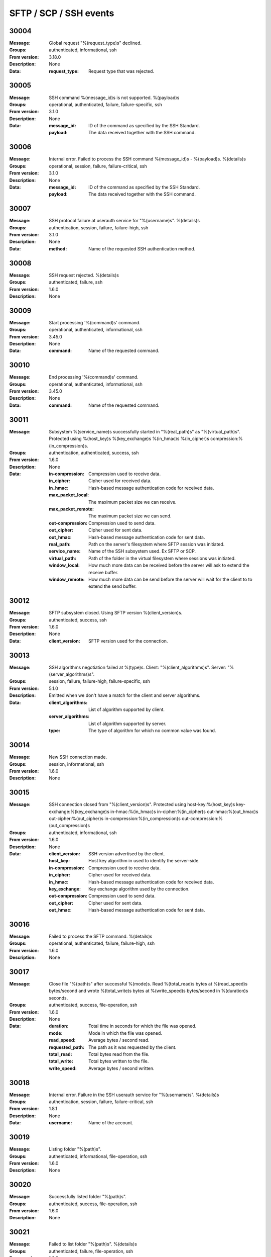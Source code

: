 .. _events-ssh:


SFTP / SCP / SSH events
=======================


30004
^^^^^

:Message: Global request "%(request_type)s" declined.
:Groups: authenticated, informational, ssh
:From version: 3.18.0
:Description: None
:Data:
  :request_type: Request type that was rejected.





30005
^^^^^

:Message: SSH command %(message_id)s is not supported. %(payload)s
:Groups: operational, authenticated, failure, failure-specific, ssh
:From version: 3.1.0
:Description: None
:Data:
  :message_id: ID of the command as specified by the SSH Standard.


  :payload: The data received together with the SSH command.





30006
^^^^^

:Message: Internal error. Failed to process the SSH command %(message_id)s - %(payload)s. %(details)s
:Groups: operational, session, failure, failure-critical, ssh
:From version: 3.1.0
:Description: None
:Data:
  :message_id: ID of the command as specified by the SSH Standard.


  :payload: The data received together with the SSH command.





30007
^^^^^

:Message: SSH protocol failure at userauth service for "%(username)s". %(details)s
:Groups: authentication, session, failure, failure-high, ssh
:From version: 3.1.0
:Description: None
:Data:
  :method: Name of the requested SSH authentication method.





30008
^^^^^

:Message: SSH request rejected. %(details)s
:Groups: authenticated, failure, ssh
:From version: 1.6.0
:Description: None



30009
^^^^^

:Message: Start processing '%(command)s' command.
:Groups: operational, authenticated, informational, ssh
:From version: 3.45.0
:Description: None
:Data:
  :command: Name of the requested command.





30010
^^^^^

:Message: End processing '%(command)s' command.
:Groups: operational, authenticated, informational, ssh
:From version: 3.45.0
:Description: None
:Data:
  :command: Name of the requested command.





30011
^^^^^

:Message: Subsystem %(service_name)s successfully started in "%(real_path)s" as "%(virtual_path)s". Protected using %(host_key)s %(key_exchange)s %(in_hmac)s %(in_cipher)s compression:%(in_compression)s.
:Groups: authentication, authenticated, success, ssh
:From version: 1.6.0
:Description: None
:Data:
  :in-compression: Compression used to receive data.


  :in_cipher: Cipher used for received data.


  :in_hmac: Hash-based message authentication code for received data.


  :max_packet_local: The maximum packet size we can receive.


  :max_packet_remote: The maximum packet size we can send.


  :out-compression: Compression used to send data.


  :out_cipher: Cipher used for sent data.


  :out_hmac: Hash-based message authentication code for sent data.


  :real_path: Path on the server's filesystem where SFTP session was initiated.


  :service_name: Name of the SSH subsystem used. Ex SFTP or SCP.


  :virtual_path: Path of the folder in the virtual filesystem where sessions was initiated.


  :window_local: How much more data can be received before the server will ask to extend the receive buffer.


  :window_remote: How much more data can be send before the server will wait for the client to to extend the send buffer.





30012
^^^^^

:Message: SFTP subsystem closed. Using SFTP version %(client_version)s.
:Groups: authenticated, success, ssh
:From version: 1.6.0
:Description: None
:Data:
  :client_version: SFTP version used for the connection.





30013
^^^^^

:Message: SSH algorithms negotiation failed at %(type)s. Client: "%(client_algorithms)s". Server: "%(server_algorithms)s".
:Groups: session, failure, failure-high, failure-specific, ssh
:From version: 5.1.0
:Description: Emitted when we don't have a match for the client and server algorithms.
:Data:
  :client_algorithms: List of algorithm supported by client.


  :server_algorithms: List of algorithm supported by server.


  :type: The type of algorithm for which no common value was found.





30014
^^^^^

:Message: New SSH connection made.
:Groups: session, informational, ssh
:From version: 1.6.0
:Description: None



30015
^^^^^

:Message: SSH connection closed from "%(client_version)s". Protected using host-key:%(host_key)s key-exchange:%(key_exchange)s in-hmac:%(in_hmac)s in-cipher:%(in_cipher)s out-hmac:%(out_hmac)s out-cipher:%(out_cipher)s in-compression:%(in_compression)s out-compression:%(out_compression)s
:Groups: authenticated, informational, ssh
:From version: 1.6.0
:Description: None
:Data:
  :client_version: SSH version advertised by the client.


  :host_key: Host key algorithm in used to identify the server-side.


  :in-compression: Compression used to receive data.


  :in_cipher: Cipher used for received data.


  :in_hmac: Hash-based message authentication code for received data.


  :key_exchange: Key exchange algorithm used by the connection.


  :out-compression: Compression used to send data.


  :out_cipher: Cipher used for sent data.


  :out_hmac: Hash-based message authentication code for sent data.





30016
^^^^^

:Message: Failed to process the SFTP command. %(details)s
:Groups: operational, authenticated, failure, failure-high, ssh
:From version: 1.6.0
:Description: None



30017
^^^^^

:Message: Close file "%(path)s" after successful %(mode)s. Read %(total_read)s bytes at %(read_speed)s bytes/second and wrote %(total_write)s bytes at %(write_speed)s bytes/second in %(duration)s seconds.
:Groups: authenticated, success, file-operation, ssh
:From version: 1.6.0
:Description: None
:Data:
  :duration: Total time in seconds for which the file was opened.


  :mode: Mode in which the file was opened.


  :read_speed: Average bytes / second read.


  :requested_path: The path as it was requested by the client.


  :total_read: Total bytes read from the file.


  :total_write: Total bytes written to the file.


  :write_speed: Average bytes / second written.





30018
^^^^^

:Message: Internal error. Failure in the SSH userauth service for "%(username)s". %(details)s
:Groups: authentication, session, failure, failure-critical, ssh
:From version: 1.8.1
:Description: None
:Data:
  :username: Name of the account.





30019
^^^^^

:Message: Listing folder "%(path)s".
:Groups: authenticated, informational, file-operation, ssh
:From version: 1.6.0
:Description: None



30020
^^^^^

:Message: Successfully listed folder "%(path)s".
:Groups: authenticated, success, file-operation, ssh
:From version: 1.6.0
:Description: None



30021
^^^^^

:Message: Failed to list folder "%(path)s". %(details)s
:Groups: authenticated, failure, file-operation, ssh
:From version: 1.6.0
:Description: None
:Data:
  :details: More details about the failure.





30022
^^^^^

:Message: Deleting "%(path)s".
:Groups: authenticated, informational, file-operation, ssh
:From version: 1.6.0
:Description: None



30023
^^^^^

:Message: Successfully deleted "%(path)s".
:Groups: authenticated, success, file-operation, operation-delete, ssh
:From version: 1.6.0
:Description: None



30024
^^^^^

:Message: Failed to delete "%(path)s". %(details)s
:Groups: authenticated, failure, file-operation, operation-delete, ssh
:From version: 1.6.0
:Description: None
:Data:
  :details: More details about the failure.





30025
^^^^^

:Message: Renaming "%(from)s" to "%(to)s".
:Groups: authenticated, informational, file-operation, ssh
:From version: 1.6.0
:Description: None
:Data:
  :from: Current file/folder path.


  :path: Future file/folder path.


  :to: Future file/folder path.





30026
^^^^^

:Message: Successfully rename "%(from)s" to "%(to)s".
:Groups: authenticated, success, file-operation, operation-rename, ssh
:From version: 1.6.0
:Description: None
:Data:
  :from: Old file/folder path.


  :path: New file/folder path.


  :to: New file/folder path.





30027
^^^^^

:Message: Failed to rename "%(from)s" to "%(to)s". %(details)s
:Groups: authenticated, failure, file-operation, operation-rename, ssh
:From version: 1.6.0
:Description: None
:Data:
  :details: More details about the failure.


  :from: Current file/folder path.


  :path: New file/folder path.


  :to: Future file/folder path.





30028
^^^^^

:Message: Creating folder "%(path)s".
:Groups: authenticated, informational, file-operation, ssh
:From version: 1.6.0
:Description: None



30029
^^^^^

:Message: Successfully created folder "%(path)s".
:Groups: authenticated, success, file-operation, operation-create-folder, ssh
:From version: 1.6.0
:Description: None



30030
^^^^^

:Message: Failed to create folder "%(path)s". %(details)s
:Groups: authenticated, failure, file-operation, operation-create-folder, ssh
:From version: 1.6.0
:Description: None
:Data:
  :details: More details about the failure.





30031
^^^^^

:Message: Deleting folder "%(path)s".
:Groups: authenticated, informational, file-operation, ssh
:From version: 1.6.0
:Description: None



30032
^^^^^

:Message: Successfully delete folder "%(path)s".
:Groups: authenticated, success, file-operation, operation-delete, ssh
:From version: 1.6.0
:Description: None



30033
^^^^^

:Message: Failed to delete folder "%(path)s". %(details)s
:Groups: authenticated, failure, file-operation, operation-delete, ssh
:From version: 1.6.0
:Description: None
:Data:
  :details: More details about the failure.





30034
^^^^^

:Message: Getting attributes for "%(path)s".
:Groups: authenticated, informational, file-operation, ssh
:From version: 1.6.0
:Description: None



30035
^^^^^

:Message: Successfully got attributes for "%(path)s".
:Groups: authenticated, success, file-operation, ssh
:From version: 1.6.0
:Description: None



30036
^^^^^

:Message: Failed to get attributes for "%(path)s". %(details)s
:Groups: authenticated, failure, file-operation, ssh
:From version: 1.6.0
:Description: None
:Data:
  :details: More details about the failure.





30037
^^^^^

:Message: Setting attributes for "%(path)s".
:Groups: authenticated, informational, file-operation, ssh
:From version: 1.6.0
:Description: None



30038
^^^^^

:Message: Successfully set attributes for "%(path)s".
:Groups: authenticated, success, file-operation, ssh
:From version: 1.6.0
:Description: None



30039
^^^^^

:Message: Failed to set attributes for "%(path)s". %(details)s
:Groups: authenticated, failure, file-operation, ssh
:From version: 1.6.0
:Description: None
:Data:
  :details: More details about the failure.





30040
^^^^^

:Message: Close file "%(path)s" for failed %(mode)s transfer. Read %(total_read)s bytes at %(read_speed)s bytes/second and wrote %(total_write)s bytes at %(write_speed)s bytes/second in %(duration)s seconds.
:Groups: authenticated, failure, failure-specific, file-operation, ssh
:From version: 3.40.0
:Description: None
:Data:
  :duration: Total time in seconds for which the file was opened.


  :mode: Mode in which the file was opened.


  :read_speed: Average bytes / second read.


  :total_read: Total bytes read from the file,


  :total_write: Total bytes written to the file.


  :write_speed: Average bytes / second written.





30041
^^^^^

:Message: Close file "%(path)s" for failed read transfer. Read %(total_read)s bytes at %(read_speed)s bytes/second in %(duration)s seconds.
:Groups: authenticated, failure, failure-specific, file-operation, operation-read, ssh
:From version: 3.40.0
:Description: None
:Data:
  :duration: Total time in seconds for which the file was opened.


  :read_speed: Average bytes / second read.


  :requested_path: The path as it was requested by the client.


  :total_read: Total bytes read from the file.





30042
^^^^^

:Message: Close file "%(path)s" for failed write transfer. Wrote %(total_write)s bytes at %(write_speed)s bytes/second in %(duration)s seconds.
:Groups: authenticated, failure, failure-specific, file-operation, operation-write, ssh
:From version: 3.40.0
:Description: None
:Data:
  :duration: Total time in seconds for which the file was opened.


  :requested_path: The path as it was requested by the client.


  :total_write: Total bytes written to the file.


  :write_speed: Average bytes / second written.





30043
^^^^^

:Message: Successfully opened "%(path)s" in "%(mode)s" mode, requested as "%(requested_path)s".
:Groups: authenticated, success, file-operation, ssh
:From version: 1.6.0
:Description: None
:Data:
  :mode: Open mode requested for the file.


  :requested_path: The path as it was requested by the client.





30044
^^^^^

:Message: Failed to open "%(path)s" in "%(mode)s" mode, requested as "%(requested_path)s". %(details)s
:Groups: authenticated, failure, file-operation, ssh
:From version: 1.6.0
:Description: None
:Data:
  :mode: Open mode requested for the file


  :requested_path: The path as it was requested by the client.





30045
^^^^^

:Message: Failed to read from file "%(path)s". %(details)s
:Groups: authenticated, failure, file-operation, ssh
:From version: 1.6.0
:Description: None
:Data:
  :details: More details about the failure.


  :length: Number of bytes that were attempted to be read.


  :offset: Offset in the file where the read was attempted.


  :requested_path: The path as it was requested by the client.





30046
^^^^^

:Message: Failed to write to file "%(path)s". %(details)s
:Groups: authenticated, failure, file-operation, ssh
:From version: 1.6.0
:Description: None
:Data:
  :details: More details about the failure.


  :length: Number of bytes that were attempted to be written.


  :offset: Offset in the file where the write was attempted.


  :requested_path: The path as it was requested by the client.





30047
^^^^^

:Message: Failed to close file "%(path)s" after opening for %(mode)s. Read %(total_read)s at %(read_speed)s and wrote %(total_write)s at %(write_speed)s in %(duration)s seconds. %(details)s
:Groups: authenticated, failure, failure-high, file-operation, ssh
:From version: 1.6.0
:Description: None
:Data:
  :mode: Mode in which the file was opened.


  :requested_path: The path as it was requested by the client.





30048
^^^^^

:Message: SFTP request not supported. %(details)s
:Groups: authenticated, failure, ssh
:From version: 5.3.0
:Description: None



30049
^^^^^

:Message: Could not read SSH key received from client. %(details)s
:Groups: authentication, session, failure, ssh
:From version: 2.10.0
:Description: None



30050
^^^^^

:Message: Disconnecting the SSH connection. %(details)s
:Groups: authenticated, failure, ssh
:From version: 1.8.0
:Description: None



30051
^^^^^

:Message: New client connection denied. Too many concurrent SSH connections.
:Groups: session, failure, failure-specific, ssh
:From version: 1.8.0
:Description: None



30052
^^^^^

:Message: Failed to handle SFTP command %(command)s. %(details)s
:Groups: session, failure, failure-critical, ssh
:From version: 5.3.0
:Description: None



30053
^^^^^

:Message: Reading link for "%(path)s".
:Groups: authenticated, informational, file-operation, ssh
:From version: 2.4.0
:Description: None



30054
^^^^^

:Message: Successfully read link for "%(path)s".
:Groups: authenticated, success, file-operation, ssh
:From version: 2.4.0
:Description: None



30055
^^^^^

:Message: Failed to read link for "%(path)s". %(details)s
:Groups: authenticated, failure, file-operation, ssh
:From version: 2.4.0
:Description: None
:Data:
  :details: More details about the failure.





30056
^^^^^

:Message: Making link for "%(path)s".
:Groups: authenticated, informational, file-operation, ssh
:From version: 2.4.0
:Description: None



30057
^^^^^

:Message: Successfully made link for "%(path)s".
:Groups: authenticated, success, file-operation, ssh
:From version: 2.4.0
:Description: None



30058
^^^^^

:Message: Failed to make link for "%(path)s". %(details)s
:Groups: authenticated, failure, file-operation, ssh
:From version: 2.4.0
:Description: None
:Data:
  :details: More details about the failure.





30059
^^^^^

:Message: Extended requests are not supported by the SFTP protocol.
:Groups: authenticated, failure, failure-specific, ssh
:From version: 2.4.0
:Description: None



30060
^^^^^

:Message: Canonical file name requested for "%(path)s".
:Groups: authenticated, informational, file-operation, ssh
:From version: 2.4.0
:Description: None



30061
^^^^^

:Message: Failed to get attributes for opened file "%(path)s". %(details)s
:Groups: authenticated, failure, file-operation, ssh
:From version: 2.4.0
:Description: None
:Data:
  :details: More details about the failure.


  :requested_path: The path as it was requested by the client.





30062
^^^^^

:Message: Setting attributes on opened files not implemented for "%(path)s".
:Groups: authenticated, failure, file-operation, ssh, failure-specific
:From version: 2.4.0
:Description: None



30063
^^^^^

:Message: Fail to send data to peer. Closing SSH session. %(details)s
:Groups: authenticated, failure, failure-critical, ssh
:From version: 5.3.0
:Description: None



30064
^^^^^

:Message: SCP session closed.
:Groups: authenticated, informational, ssh
:From version: 2.5.0
:Description: None



30065
^^^^^

:Message: Internal error. Failed to process the SCP request. %(details)s
:Groups: operational, authenticated, failure, failure-critical, ssh
:From version: 2.5.0
:Description: None



30066
^^^^^

:Message: Failed to process '%(command)s' command request. %(details)s
:Groups: operational, authenticated, failure, failure-critical, ssh
:From version: 3.45.0
:Description: None
:Data:
  :command: Name of the requested command.





30067
^^^^^

:Message: Close file "%(path)s" after successful read. Read %(total_read)s bytes at %(read_speed)s bytes/second in %(duration)s seconds.
:Groups: authenticated, success, file-operation, operation-read, ssh
:From version: 3.7.0
:Description: None
:Data:
  :duration: Total time in seconds for which the file was opened.


  :mode: Mode in which the file was opened.


  :read_speed: Average bytes / second read.


  :requested_path: The path as it was requested by the client.


  :total_read: Total bytes read from the file.





30068
^^^^^

:Message: Close file "%(path)s" after successful write. Wrote %(total_write)s bytes at %(write_speed)s bytes/second in %(duration)s seconds.
:Groups: authenticated, success, file-operation, operation-write, ssh
:From version: 3.7.0
:Description: None
:Data:
  :duration: Total time in seconds for which the file was opened.


  :mode: Mode in which the file was opened.


  :requested_path: The path as it was requested by the client.


  :total_write: Total bytes written to the file.


  :write_speed: Average bytes / second written.





30069
^^^^^

:Message: Authentication requested for username with invalid encoding "%(username)s".
:Groups: session, failure, ssh, failure-specific
:From version: 3.20.0
:Description: None
:Data:
  :username: Raw value of the requested username.





30070
^^^^^

:Message: Authentication requested with a password with invalid encoding.
:Groups: session, failure, failure-specific, ssh
:From version: 3.20.0
:Description: None



30071
^^^^^

:Message: Invalid remote SSH server identity for location %(name)s. Configured "%(expected_fingerprint)s", remote sent "%(actual_fingerprint)s". 
:Groups: session, failure, failure-critical, failure-specific, ssh, client-side
:From version: 2.9.0
:Description: None
:Data:
  :actual_fingerprint: Fingerprint received from the remote server.


  :expected_fingerprint: Configured fingerprint.


  :name: Name of the location associated with this event





30072
^^^^^

:Message: Location %(name)s connected to the SSH server.
:Groups: session, informational, ssh, client-side
:From version: 3.0.0
:Description: None
:Data:
  :name: Name of the location associated with this event





30073
^^^^^

:Message: Connection to SSH server "%(server_version)s" was lost for location %(name)s. Protected using host-key:%(host_key)s key-exchange:%(key_exchange)s in-hmac:%(in_hmac)s in-cipher:%(in_cipher)s out-hmac:%(out_hmac)s out-cipher:%(out_cipher)s
:Groups: session, informational, ssh, client-side
:From version: 3.0.0
:Description: None
:Data:
  :host_key: Host key algorithm in used to identify the server-side.


  :in_cipher: Cipher used for received data.


  :in_hmac: Hash-based message authentication code for received data.


  :key_exchange: Key exchange algorithm used by the connection.


  :name: Name of the location associated with this event


  :out_cipher: Cipher used for sent data.


  :out_hmac: Hash-based message authentication code for sent data.


  :server_version: The SSH product detected on the server.





30074
^^^^^

:Message: Ignoring setting attributes for opened file "%(path)s".
:Groups: authenticated, failure, file-operation, ssh, failure-specific
:From version: 3.51.0
:Description: None
:Data:
  :requested_path: The path as it was requested by the client.





30076
^^^^^

:Message: Client SFTP started for "%(name)s" using "%(credentials_type)s".
:Groups: authenticated, informational, ssh, client-side
:From version: 3.0.0
:Description: None
:Data:
  :credentials_type: The type of authenticated used. (Since 4.27.0)


  :name: Name of the location associated with this event





30077
^^^^^

:Message: Client SFTP subsystem closed for location %(name)s.
:Groups: authenticated, informational, ssh, client-side
:From version: 3.0.0
:Description: None
:Data:
  :name: Name of the location associated with this event





30078
^^^^^

:Message: Failure while authenticating the SFTP client for "%(name)s" using methods: %(methods)s. %(details)s
:Groups: operational, session, ssh, failure, failure-high, client-side
:From version: 3.0.0
:Description: None
:Data:
  :methods: List with all methods tried to authenticate.


  :name: Name of the location which failed at the authentication process.





30079
^^^^^

:Message: SSH Banner received: %(message)s
:Groups: session, informational, ssh, client-side
:From version: 3.29.0
:Description: None
:Data:
  :message: The message sent by the server.





30080
^^^^^

:Message: SSH rekey successfully completed.
:Groups: session, informational, ssh, client-side
:From version: 3.31.0
:Description: None



30081
^^^^^

:Message: Successfully got attributes for opened file "%(path)s".
:Groups: authenticated, informational, file-operation, ssh
:From version: 3.51.0
:Description: None



30082
^^^^^

:Message: Remote client disconnected %(code)s:%(details)s.
:Groups: authenticated, informational, ssh
:From version: 5.0.0
:Description: None



30083
^^^^^

:Message: Remote server disconnected %(code)s:%(details)s.
:Groups: authenticated, informational, ssh, client-side
:From version: 5.0.0
:Description: None

